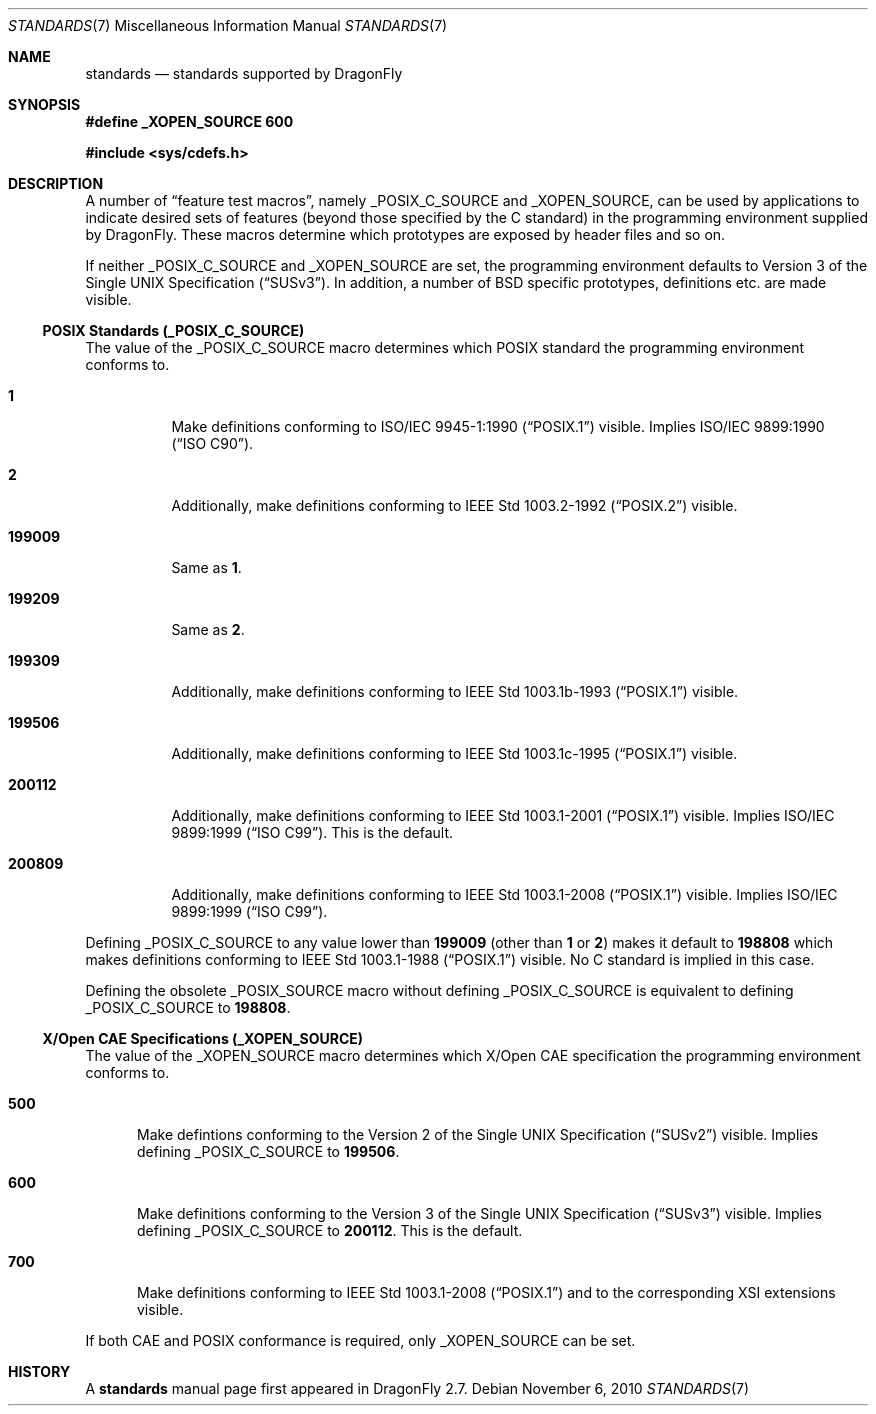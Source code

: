 .\"
.\" Copyright (c) 2010
.\"	The DragonFly Project.  All rights reserved.
.\"
.\" Redistribution and use in source and binary forms, with or without
.\" modification, are permitted provided that the following conditions
.\" are met:
.\"
.\" 1. Redistributions of source code must retain the above copyright
.\"    notice, this list of conditions and the following disclaimer.
.\" 2. Redistributions in binary form must reproduce the above copyright
.\"    notice, this list of conditions and the following disclaimer in
.\"    the documentation and/or other materials provided with the
.\"    distribution.
.\" 3. Neither the name of The DragonFly Project nor the names of its
.\"    contributors may be used to endorse or promote products derived
.\"    from this software without specific, prior written permission.
.\"
.\" THIS SOFTWARE IS PROVIDED BY THE COPYRIGHT HOLDERS AND CONTRIBUTORS
.\" ``AS IS'' AND ANY EXPRESS OR IMPLIED WARRANTIES, INCLUDING, BUT NOT
.\" LIMITED TO, THE IMPLIED WARRANTIES OF MERCHANTABILITY AND FITNESS
.\" FOR A PARTICULAR PURPOSE ARE DISCLAIMED.  IN NO EVENT SHALL THE
.\" COPYRIGHT HOLDERS OR CONTRIBUTORS BE LIABLE FOR ANY DIRECT, INDIRECT,
.\" INCIDENTAL, SPECIAL, EXEMPLARY OR CONSEQUENTIAL DAMAGES (INCLUDING,
.\" BUT NOT LIMITED TO, PROCUREMENT OF SUBSTITUTE GOODS OR SERVICES;
.\" LOSS OF USE, DATA, OR PROFITS; OR BUSINESS INTERRUPTION) HOWEVER CAUSED
.\" AND ON ANY THEORY OF LIABILITY, WHETHER IN CONTRACT, STRICT LIABILITY,
.\" OR TORT (INCLUDING NEGLIGENCE OR OTHERWISE) ARISING IN ANY WAY OUT
.\" OF THE USE OF THIS SOFTWARE, EVEN IF ADVISED OF THE POSSIBILITY OF
.\" SUCH DAMAGE.
.\"
.Dd November 6, 2010
.Dt STANDARDS 7
.Os
.Sh NAME
.Nm standards
.Nd standards supported by DragonFly
.Sh SYNOPSIS
.Fd "#define _XOPEN_SOURCE 600"
.Pp
.In sys/cdefs.h
.Sh DESCRIPTION
A number of
.Dq feature test macros ,
namely
.Dv _POSIX_C_SOURCE
and
.Dv _XOPEN_SOURCE ,
can be used by applications to indicate desired sets of features (beyond
those specified by the C standard) in the programming environment supplied by
.Dx .
These macros determine which prototypes are exposed by header files and so on.
.Pp
If neither
.Dv _POSIX_C_SOURCE
and
.Dv _XOPEN_SOURCE
are set, the programming environment defaults to
.St -susv3 .
In addition, a number of
.Bx
specific prototypes, definitions etc.\& are made visible.
.Ss POSIX Standards (_POSIX_C_SOURCE)
The value of the
.Dv _POSIX_C_SOURCE
macro determines which
.Tn POSIX
standard the programming environment conforms to.
.Bl -tag -width ".Li 199009"
.It Li 1
Make definitions conforming to
.St -p1003.1-90
visible.
Implies
.St -isoC-90 .
.It Li 2
Additionally, make definitions conforming to
.St -p1003.2-92
visible.
.It Li 199009
Same as
.Li 1 .
.It Li 199209
Same as
.Li 2 .
.It Li 199309
Additionally, make definitions conforming to
.St -p1003.1b-93
visible.
.It Li 199506
Additionally, make definitions conforming to
.St -p1003.1c-95
visible.
.It Li 200112
Additionally, make definitions conforming to
.St -p1003.1-2001
visible.
Implies
.St -isoC-99 .
This is the default.
.It Li 200809
Additionally, make definitions conforming to
.St -p1003.1-2008
visible.
Implies
.St -isoC-99 .
.El
.Pp
Defining
.Dv _POSIX_C_SOURCE
to any value lower than
.Li 199009
(other than
.Li 1
or
.Li 2 )
makes it default to
.Li 198808
which makes definitions conforming to
.St -p1003.1-88
visible.
No C standard is implied in this case.
.Pp
Defining the obsolete
.Dv _POSIX_SOURCE
macro without defining
.Dv _POSIX_C_SOURCE
is equivalent to defining
.Dv _POSIX_C_SOURCE
to
.Li 198808 .
.Ss X/Open CAE Specifications (_XOPEN_SOURCE)
The value of the
.Dv _XOPEN_SOURCE
macro determines which X/Open CAE specification the programming
environment conforms to.
.Bl -tag -width ".Li 500"
.It Li 500
Make defintions conforming to the
.St -susv2
visible.
Implies defining
.Dv _POSIX_C_SOURCE
to
.Li 199506 .
.It Li 600
Make definitions conforming to the
.St -susv3
visible.
Implies defining
.Dv _POSIX_C_SOURCE
to
.Li 200112 .
This is the default.
.It Li 700
Make definitions conforming to
.St -p1003.1-2008
and to the corresponding XSI extensions visible.
.El
.Pp
If both CAE and POSIX conformance is required, only
.Dv _XOPEN_SOURCE
can be set.
.\".Ss Miscellaneous Macros
.\".Dv _ANSI_SOURCE
.\".Dv _C99_SOURCE
.\".Dv _DRAGONFLY_SOURCE
.\".Dv _NETBSD_SOURCE
.Sh HISTORY
A
.Nm
manual page first appeared in
.Dx 2.7 .
